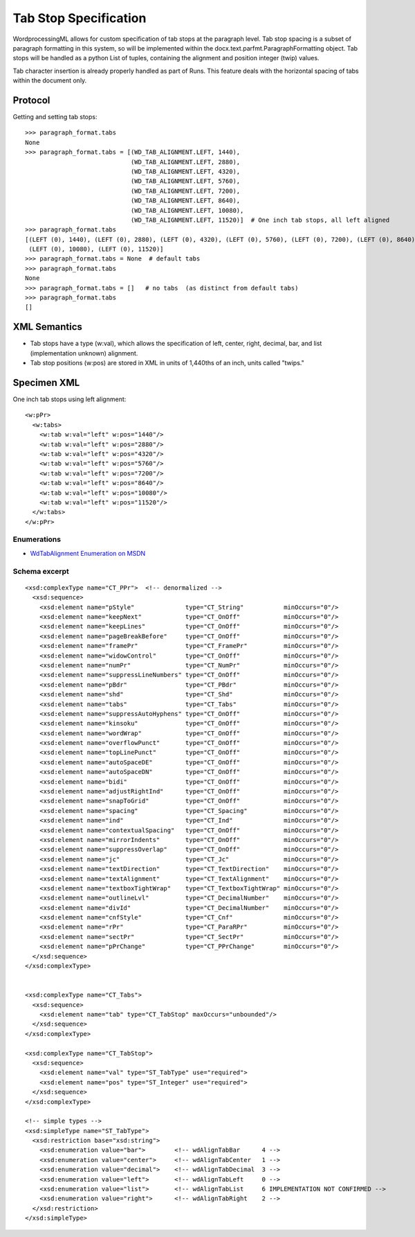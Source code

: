 
Tab Stop Specification
====================

WordprocessingML allows for custom specification of tab stops at the paragraph level.  Tab stop spacing is a subset of paragraph formatting in this system, so will be implemented within the docx.text.parfmt.ParagraphFormatting object.  Tab stops will be handled as a python List of tuples, containing the alignment and position integer (twip) values.

Tab character insertion is already properly handled as part of Runs.  This feature deals with the horizontal spacing of tabs within the document only.


Protocol
~~~~~~~~

.. highlight:: python

Getting and setting tab stops::

    >>> paragraph_format.tabs
    None
    >>> paragraph_format.tabs = [(WD_TAB_ALIGNMENT.LEFT, 1440), 
                                 (WD_TAB_ALIGNMENT.LEFT, 2880), 
                                 (WD_TAB_ALIGNMENT.LEFT, 4320), 
                                 (WD_TAB_ALIGNMENT.LEFT, 5760), 
                                 (WD_TAB_ALIGNMENT.LEFT, 7200), 
                                 (WD_TAB_ALIGNMENT.LEFT, 8640), 
                                 (WD_TAB_ALIGNMENT.LEFT, 10080),
                                 (WD_TAB_ALIGNMENT.LEFT, 11520)]  # One inch tab stops, all left aligned
    >>> paragraph_format.tabs
    [(LEFT (0), 1440), (LEFT (0), 2880), (LEFT (0), 4320), (LEFT (0), 5760), (LEFT (0), 7200), (LEFT (0), 8640), 
     (LEFT (0), 10080), (LEFT (0), 11520)]
    >>> paragraph_format.tabs = None  # default tabs
    >>> paragraph_format.tabs
    None
    >>> paragraph_format.tabs = []   # no tabs  (as distinct from default tabs)
    >>> paragraph_format.tabs
    []


XML Semantics
~~~~~~~~~~~~~

* Tab stops have a type (w:val), which allows the specification of left, center, right, decimal, bar, and list (implementation unknown) alignment.

* Tab stop positions (w:pos) are stored in XML in units of 1,440ths of an inch, units called "twips."

Specimen XML
~~~~~~~~~~~~

.. highlight:: xml

One inch tab stops using left alignment::

  <w:pPr> 
    <w:tabs>
      <w:tab w:val="left" w:pos="1440"/>
      <w:tab w:val="left" w:pos="2880"/>
      <w:tab w:val="left" w:pos="4320"/>
      <w:tab w:val="left" w:pos="5760"/>
      <w:tab w:val="left" w:pos="7200"/>
      <w:tab w:val="left" w:pos="8640"/>
      <w:tab w:val="left" w:pos="10080"/>
      <w:tab w:val="left" w:pos="11520"/>
    </w:tabs>
  </w:pPr>
  

Enumerations
------------

* `WdTabAlignment Enumeration on MSDN`_
 
.. _WdTabAlignment Enumeration on MSDN:
   https://msdn.microsoft.com/EN-US/library/office/ff195609.aspx



Schema excerpt
--------------

::

  <xsd:complexType name="CT_PPr">  <!-- denormalized -->
    <xsd:sequence>
      <xsd:element name="pStyle"              type="CT_String"           minOccurs="0"/>
      <xsd:element name="keepNext"            type="CT_OnOff"            minOccurs="0"/>
      <xsd:element name="keepLines"           type="CT_OnOff"            minOccurs="0"/>
      <xsd:element name="pageBreakBefore"     type="CT_OnOff"            minOccurs="0"/>
      <xsd:element name="framePr"             type="CT_FramePr"          minOccurs="0"/>
      <xsd:element name="widowControl"        type="CT_OnOff"            minOccurs="0"/>
      <xsd:element name="numPr"               type="CT_NumPr"            minOccurs="0"/>
      <xsd:element name="suppressLineNumbers" type="CT_OnOff"            minOccurs="0"/>
      <xsd:element name="pBdr"                type="CT_PBdr"             minOccurs="0"/>
      <xsd:element name="shd"                 type="CT_Shd"              minOccurs="0"/>
      <xsd:element name="tabs"                type="CT_Tabs"             minOccurs="0"/>
      <xsd:element name="suppressAutoHyphens" type="CT_OnOff"            minOccurs="0"/>
      <xsd:element name="kinsoku"             type="CT_OnOff"            minOccurs="0"/>
      <xsd:element name="wordWrap"            type="CT_OnOff"            minOccurs="0"/>
      <xsd:element name="overflowPunct"       type="CT_OnOff"            minOccurs="0"/>
      <xsd:element name="topLinePunct"        type="CT_OnOff"            minOccurs="0"/>
      <xsd:element name="autoSpaceDE"         type="CT_OnOff"            minOccurs="0"/>
      <xsd:element name="autoSpaceDN"         type="CT_OnOff"            minOccurs="0"/>
      <xsd:element name="bidi"                type="CT_OnOff"            minOccurs="0"/>
      <xsd:element name="adjustRightInd"      type="CT_OnOff"            minOccurs="0"/>
      <xsd:element name="snapToGrid"          type="CT_OnOff"            minOccurs="0"/>
      <xsd:element name="spacing"             type="CT_Spacing"          minOccurs="0"/>
      <xsd:element name="ind"                 type="CT_Ind"              minOccurs="0"/>
      <xsd:element name="contextualSpacing"   type="CT_OnOff"            minOccurs="0"/>
      <xsd:element name="mirrorIndents"       type="CT_OnOff"            minOccurs="0"/>
      <xsd:element name="suppressOverlap"     type="CT_OnOff"            minOccurs="0"/>
      <xsd:element name="jc"                  type="CT_Jc"               minOccurs="0"/>
      <xsd:element name="textDirection"       type="CT_TextDirection"    minOccurs="0"/>
      <xsd:element name="textAlignment"       type="CT_TextAlignment"    minOccurs="0"/>
      <xsd:element name="textboxTightWrap"    type="CT_TextboxTightWrap" minOccurs="0"/>
      <xsd:element name="outlineLvl"          type="CT_DecimalNumber"    minOccurs="0"/>
      <xsd:element name="divId"               type="CT_DecimalNumber"    minOccurs="0"/>
      <xsd:element name="cnfStyle"            type="CT_Cnf"              minOccurs="0"/>
      <xsd:element name="rPr"                 type="CT_ParaRPr"          minOccurs="0"/>
      <xsd:element name="sectPr"              type="CT_SectPr"           minOccurs="0"/>
      <xsd:element name="pPrChange"           type="CT_PPrChange"        minOccurs="0"/>
    </xsd:sequence>
  </xsd:complexType>

 
  <xsd:complexType name="CT_Tabs">
    <xsd:sequence>
      <xsd:element name="tab" type="CT_TabStop" maxOccurs="unbounded"/>
    </xsd:sequence>
  </xsd:complexType>
  
  <xsd:complexType name="CT_TabStop">
    <xsd:sequence>
      <xsd:element name="val" type="ST_TabType" use="required">
      <xsd:element name="pos" type="ST_Integer" use="required">
    </xsd:sequence>
  </xsd:complexType>

  <!-- simple types -->
  <xsd:simpleType name="ST_TabType">
    <xsd:restriction base="xsd:string">
      <xsd:enumeration value="bar">        <!-- wdAlignTabBar      4 -->
      <xsd:enumeration value="center">     <!-- wdAlignTabCenter   1 -->
      <xsd:enumeration value="decimal">    <!-- wdAlignTabDecimal  3 -->
      <xsd:enumeration value="left">       <!-- wdAlignTabLeft     0 -->
      <xsd:enumeration value="list">       <!-- wdAlignTabList     6 IMPLEMENTATION NOT CONFIRMED -->
      <xsd:enumeration value="right">      <!-- wdAlignTabRight    2 -->
    </xsd:restriction>
  </xsd:simpleType>

